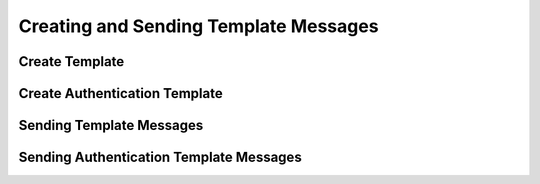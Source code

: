 Creating and Sending Template Messages
======================================

Create Template
----------------


.. code-block:: python
    :caption: Creating a template
    :linenos:

    from pywa.types import NewTemplate as NewTemp
    wa = WhatsApp(...)

    wa.create_template(
        template=NewTemp(
            name='buy_new_iphone_x',
            category=NewTemp.Category.MARKETING,
            language=NewTemp.Language.ENGLISH_US,
            header=NewTemp.Text('The New iPhone {15} is here!'),
            body=NewTemp.Body('Buy now and use the code {WA_IPHONE_15} to get {15%} off!'),
            footer=NewTemp.Footer('Powered by PyWa'),
            buttons=[
                NewTemp.UrlButton(title='Buy Now', url='https://example.com/shop/{iphone15}'),
                NewTemp.PhoneNumberButton(title='Call Us', phone_number='1234567890'),
                NewTemp.QuickReplyButton('Unsubscribe from marketing messages'),
                NewTemp.QuickReplyButton('Unsubscribe from all messages'),
            ],
        ),
    )


Create Authentication Template
------------------------------

.. code-block:: python
    :caption: Creating an authentication template
    :linenos:

    from pywa.types import NewTemplate as NewTemp
    wa = WhatsApp(...)

    wa.create_template(
        template=NewTemp(
            name='auth_with_otp',
            category=NewTemp.Category.AUTHENTICATION,
            language=NewTemp.Language.ENGLISH_US,
            body=NewTemp.AuthBody(
                code_expiration_minutes=5,
                add_security_recommendation=True,
            ),
            buttons=NewTemp.OTPButton(
                otp_type=NewTemp.OTPButton.OtpType.ZERO_TAP,
                title='Copy Code',
                autofill_text='Autofill',
                package_name='com.example.app',
                signature_hash='1234567890ABCDEF1234567890ABCDEF12345678'
            )
        ),
    )


Sending Template Messages
-------------------------

.. code-block:: python
    :caption: Sending a template message
    :linenos:

    from pywa.types import Template as Temp
    wa = WhatsApp(...)
    wa.send_template(
        to='1234567890',
            template=Temp(
            name='buy_new_iphone_x',
            language=Temp.Language.ENGLISH_US,
            header=Temp.TextValue(value='15'),
            body=[
                Temp.TextValue(value='John Doe'),
                Temp.TextValue(value='WA_IPHONE_15'),
                Temp.TextValue(value='15%'),
            ],
            buttons=[
                Temp.UrlButtonValue(value='iphone15'),
                Temp.QuickReplyButtonData(data='unsubscribe_from_marketing_messages'),
                Temp.QuickReplyButtonData(data='unsubscribe_from_all_messages'),
            ],
        ),
    )


Sending Authentication Template Messages
----------------------------------------

.. code-block:: python
    :caption: Sending an authentication template message
    :linenos:

    from pywa.types import Template as Temp
    wa = WhatsApp(...)
    wa.send_template(
        to='1234567890',
            template=Temp(
            name='auth_with_otp',
            language=Temp.Language.ENGLISH_US,
            buttons=Temp.OTPButtonCode(code='123456'),
        ),
    )
